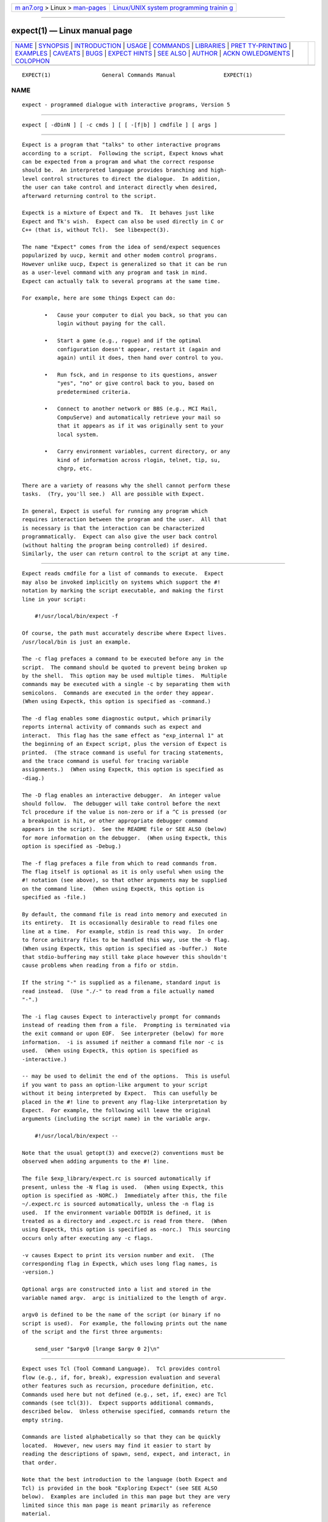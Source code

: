 .. container:: page-top

.. container:: nav-bar

   +----------------------------------+----------------------------------+
   | `m                               | `Linux/UNIX system programming   |
   | an7.org <../../../index.html>`__ | trainin                          |
   | > Linux >                        | g <http://man7.org/training/>`__ |
   | `man-pages <../index.html>`__    |                                  |
   +----------------------------------+----------------------------------+

--------------

expect(1) — Linux manual page
=============================

+-----------------------------------+-----------------------------------+
| `NAME <#NAME>`__ \|               |                                   |
| `SYNOPSIS <#SYNOPSIS>`__ \|       |                                   |
| `INTRODUCTION <#INTRODUCTION>`__  |                                   |
| \| `USAGE <#USAGE>`__ \|          |                                   |
| `COMMANDS <#COMMANDS>`__ \|       |                                   |
| `LIBRARIES <#LIBRARIES>`__ \|     |                                   |
| `PRET                             |                                   |
| TY-PRINTING <#PRETTY-PRINTING>`__ |                                   |
| \| `EXAMPLES <#EXAMPLES>`__ \|    |                                   |
| `CAVEATS <#CAVEATS>`__ \|         |                                   |
| `BUGS <#BUGS>`__ \|               |                                   |
| `EXPECT HINTS <#EXPECT_HINTS>`__  |                                   |
| \| `SEE ALSO <#SEE_ALSO>`__ \|    |                                   |
| `AUTHOR <#AUTHOR>`__ \|           |                                   |
| `ACKN                             |                                   |
| OWLEDGMENTS <#ACKNOWLEDGMENTS>`__ |                                   |
| \| `COLOPHON <#COLOPHON>`__       |                                   |
+-----------------------------------+-----------------------------------+
| .. container:: man-search-box     |                                   |
+-----------------------------------+-----------------------------------+

::

   EXPECT(1)                General Commands Manual               EXPECT(1)

NAME
-------------------------------------------------

::

          expect - programmed dialogue with interactive programs, Version 5


---------------------------------------------------------

::

          expect [ -dDinN ] [ -c cmds ] [ [ -[f|b] ] cmdfile ] [ args ]


-----------------------------------------------------------------

::

          Expect is a program that "talks" to other interactive programs
          according to a script.  Following the script, Expect knows what
          can be expected from a program and what the correct response
          should be.  An interpreted language provides branching and high-
          level control structures to direct the dialogue.  In addition,
          the user can take control and interact directly when desired,
          afterward returning control to the script.

          Expectk is a mixture of Expect and Tk.  It behaves just like
          Expect and Tk's wish.  Expect can also be used directly in C or
          C++ (that is, without Tcl).  See libexpect(3).

          The name "Expect" comes from the idea of send/expect sequences
          popularized by uucp, kermit and other modem control programs.
          However unlike uucp, Expect is generalized so that it can be run
          as a user-level command with any program and task in mind.
          Expect can actually talk to several programs at the same time.

          For example, here are some things Expect can do:

                 •   Cause your computer to dial you back, so that you can
                     login without paying for the call.

                 •   Start a game (e.g., rogue) and if the optimal
                     configuration doesn't appear, restart it (again and
                     again) until it does, then hand over control to you.

                 •   Run fsck, and in response to its questions, answer
                     "yes", "no" or give control back to you, based on
                     predetermined criteria.

                 •   Connect to another network or BBS (e.g., MCI Mail,
                     CompuServe) and automatically retrieve your mail so
                     that it appears as if it was originally sent to your
                     local system.

                 •   Carry environment variables, current directory, or any
                     kind of information across rlogin, telnet, tip, su,
                     chgrp, etc.

          There are a variety of reasons why the shell cannot perform these
          tasks.  (Try, you'll see.)  All are possible with Expect.

          In general, Expect is useful for running any program which
          requires interaction between the program and the user.  All that
          is necessary is that the interaction can be characterized
          programmatically.  Expect can also give the user back control
          (without halting the program being controlled) if desired.
          Similarly, the user can return control to the script at any time.


---------------------------------------------------

::

          Expect reads cmdfile for a list of commands to execute.  Expect
          may also be invoked implicitly on systems which support the #!
          notation by marking the script executable, and making the first
          line in your script:

              #!/usr/local/bin/expect -f

          Of course, the path must accurately describe where Expect lives.
          /usr/local/bin is just an example.

          The -c flag prefaces a command to be executed before any in the
          script.  The command should be quoted to prevent being broken up
          by the shell.  This option may be used multiple times.  Multiple
          commands may be executed with a single -c by separating them with
          semicolons.  Commands are executed in the order they appear.
          (When using Expectk, this option is specified as -command.)

          The -d flag enables some diagnostic output, which primarily
          reports internal activity of commands such as expect and
          interact.  This flag has the same effect as "exp_internal 1" at
          the beginning of an Expect script, plus the version of Expect is
          printed.  (The strace command is useful for tracing statements,
          and the trace command is useful for tracing variable
          assignments.)  (When using Expectk, this option is specified as
          -diag.)

          The -D flag enables an interactive debugger.  An integer value
          should follow.  The debugger will take control before the next
          Tcl procedure if the value is non-zero or if a ^C is pressed (or
          a breakpoint is hit, or other appropriate debugger command
          appears in the script).  See the README file or SEE ALSO (below)
          for more information on the debugger.  (When using Expectk, this
          option is specified as -Debug.)

          The -f flag prefaces a file from which to read commands from.
          The flag itself is optional as it is only useful when using the
          #! notation (see above), so that other arguments may be supplied
          on the command line.  (When using Expectk, this option is
          specified as -file.)

          By default, the command file is read into memory and executed in
          its entirety.  It is occasionally desirable to read files one
          line at a time.  For example, stdin is read this way.  In order
          to force arbitrary files to be handled this way, use the -b flag.
          (When using Expectk, this option is specified as -buffer.)  Note
          that stdio-buffering may still take place however this shouldn't
          cause problems when reading from a fifo or stdin.

          If the string "-" is supplied as a filename, standard input is
          read instead.  (Use "./-" to read from a file actually named
          "-".)

          The -i flag causes Expect to interactively prompt for commands
          instead of reading them from a file.  Prompting is terminated via
          the exit command or upon EOF.  See interpreter (below) for more
          information.  -i is assumed if neither a command file nor -c is
          used.  (When using Expectk, this option is specified as
          -interactive.)

          -- may be used to delimit the end of the options.  This is useful
          if you want to pass an option-like argument to your script
          without it being interpreted by Expect.  This can usefully be
          placed in the #! line to prevent any flag-like interpretation by
          Expect.  For example, the following will leave the original
          arguments (including the script name) in the variable argv.

              #!/usr/local/bin/expect --

          Note that the usual getopt(3) and execve(2) conventions must be
          observed when adding arguments to the #! line.

          The file $exp_library/expect.rc is sourced automatically if
          present, unless the -N flag is used.  (When using Expectk, this
          option is specified as -NORC.)  Immediately after this, the file
          ~/.expect.rc is sourced automatically, unless the -n flag is
          used.  If the environment variable DOTDIR is defined, it is
          treated as a directory and .expect.rc is read from there.  (When
          using Expectk, this option is specified as -norc.)  This sourcing
          occurs only after executing any -c flags.

          -v causes Expect to print its version number and exit.  (The
          corresponding flag in Expectk, which uses long flag names, is
          -version.)

          Optional args are constructed into a list and stored in the
          variable named argv.  argc is initialized to the length of argv.

          argv0 is defined to be the name of the script (or binary if no
          script is used).  For example, the following prints out the name
          of the script and the first three arguments:

              send_user "$argv0 [lrange $argv 0 2]\n"


---------------------------------------------------------

::

          Expect uses Tcl (Tool Command Language).  Tcl provides control
          flow (e.g., if, for, break), expression evaluation and several
          other features such as recursion, procedure definition, etc.
          Commands used here but not defined (e.g., set, if, exec) are Tcl
          commands (see tcl(3)).  Expect supports additional commands,
          described below.  Unless otherwise specified, commands return the
          empty string.

          Commands are listed alphabetically so that they can be quickly
          located.  However, new users may find it easier to start by
          reading the descriptions of spawn, send, expect, and interact, in
          that order.

          Note that the best introduction to the language (both Expect and
          Tcl) is provided in the book "Exploring Expect" (see SEE ALSO
          below).  Examples are included in this man page but they are very
          limited since this man page is meant primarily as reference
          material.

          Note that in the text of this man page, "Expect" with an
          uppercase "E" refers to the Expect program while "expect" with a
          lower-case "e" refers to the expect command within the Expect
          program.)

          close [-slave] [-onexec 0|1] [-i spawn_id]
                closes the connection to the current process.  Most
                interactive programs will detect EOF on their stdin and
                exit; thus close usually suffices to kill the process as
                well.  The -i flag declares the process to close
                corresponding to the named spawn_id.

                Both expect and interact will detect when the current
                process exits and implicitly do a close.  But if you kill
                the process by, say, "exec kill $pid", you will need to
                explicitly call close.

                The -onexec flag determines whether the spawn id will be
                closed in any new spawned processes or if the process is
                overlayed.  To leave a spawn id open, use the value 0.  A
                non-zero integer value will force the spawn closed (the
                default) in any new processes.

                The -slave flag closes the slave associated with the spawn
                id.  (See "spawn -pty".)  When the connection is closed,
                the slave is automatically closed as well if still open.

                No matter whether the connection is closed implicitly or
                explicitly, you should call wait to clear up the
                corresponding kernel process slot.  close does not call
                wait since there is no guarantee that closing a process
                connection will cause it to exit.  See wait below for more
                info.

          debug [[-now] 0|1]
                controls a Tcl debugger allowing you to step through
                statements, set breakpoints, etc.

                With no arguments, a 1 is returned if the debugger is not
                running, otherwise a 0 is returned.

                With a 1 argument, the debugger is started.  With a 0
                argument, the debugger is stopped.  If a 1 argument is
                preceded by the -now flag, the debugger is started
                immediately (i.e., in the middle of the debug command
                itself).  Otherwise, the debugger is started with the next
                Tcl statement.

                The debug command does not change any traps.  Compare this
                to starting Expect with the -D flag (see above).

                See the README file or SEE ALSO (below) for more
                information on the debugger.

          disconnect
                disconnects a forked process from the terminal.  It
                continues running in the background.  The process is given
                its own process group (if possible).  Standard I/O is
                redirected to /dev/null.

                The following fragment uses disconnect to continue running
                the script in the background.

                    if {[fork]!=0} exit
                    disconnect
                    . . .

                The following script reads a password, and then runs a
                program every hour that demands a password each time it is
                run.  The script supplies the password so that you only
                have to type it once.  (See the stty command which
                demonstrates how to turn off password echoing.)

                    send_user "password?\ "
                    expect_user -re "(.*)\n"
                    for {} 1 {} {
                        if {[fork]!=0} {sleep 3600;continue}
                        disconnect
                        spawn priv_prog
                        expect Password:
                        send "$expect_out(1,string)\r"
                        . . .
                        exit
                    }

                An advantage to using disconnect over the shell
                asynchronous process feature (&) is that Expect can save
                the terminal parameters prior to disconnection, and then
                later apply them to new ptys.  With &, Expect does not have
                a chance to read the terminal's parameters since the
                terminal is already disconnected by the time Expect
                receives control.

          exit [-opts] [status]
                causes Expect to exit or otherwise prepare to do so.

                The -onexit flag causes the next argument to be used as an
                exit handler.  Without an argument, the current exit
                handler is returned.

                The -noexit flag causes Expect to prepare to exit but stop
                short of actually returning control to the operating
                system.  The user-defined exit handler is run as well as
                Expect's own internal handlers.  No further Expect commands
                should be executed.  This is useful if you are running
                Expect with other Tcl extensions.  The current interpreter
                (and main window if in the Tk environment) remain so that
                other Tcl extensions can clean up.  If Expect's exit is
                called again (however this might occur), the handlers are
                not rerun.

                Upon exiting, all connections to spawned processes are
                closed.  Closure will be detected as an EOF by spawned
                processes.  exit takes no other actions beyond what the
                normal _exit(2) procedure does.  Thus, spawned processes
                that do not check for EOF may continue to run.  (A variety
                of conditions are important to determining, for example,
                what signals a spawned process will be sent, but these are
                system-dependent, typically documented under exit(3).)
                Spawned processes that continue to run will be inherited by
                init.

                status (or 0 if not specified) is returned as the exit
                status of Expect.  exit is implicitly executed if the end
                of the script is reached.

          exp_continue [-continue_timer]
                The command exp_continue allows expect itself to continue
                executing rather than returning as it normally would. By
                default exp_continue resets the timeout timer. The
                -continue_timer flag prevents timer from being restarted.
                (See expect for more information.)

          exp_internal [-f file] value
                causes further commands to send diagnostic information
                internal to Expect to stderr if value is non-zero.  This
                output is disabled if value is 0.  The diagnostic
                information includes every character received, and every
                attempt made to match the current output against the
                patterns.

                If the optional file is supplied, all normal and debugging
                output is written to that file (regardless of the value of
                value).  Any previous diagnostic output file is closed.

                The -info flag causes exp_internal to return a description
                of the most recent non-info arguments given.

          exp_open [args] [-i spawn_id]
                returns a Tcl file identifier that corresponds to the
                original spawn id.  The file identifier can then be used as
                if it were opened by Tcl's open command.  (The spawn id
                should no longer be used.  A wait should not be executed.

                The -leaveopen flag leaves the spawn id open for access
                through Expect commands.  A wait must be executed on the
                spawn id.

          exp_pid [-i spawn_id]
                returns the process id corresponding to the currently
                spawned process.  If the -i flag is used, the pid returned
                corresponds to that of the given spawn id.

          exp_send
                is an alias for send.

          exp_send_error
                is an alias for send_error.

          exp_send_log
                is an alias for send_log.

          exp_send_tty
                is an alias for send_tty.

          exp_send_user
                is an alias for send_user.

          exp_version [[-exit] version]
                is useful for assuring that the script is compatible with
                the current version of Expect.

                With no arguments, the current version of Expect is
                returned.  This version may then be encoded in your script.
                If you actually know that you are not using features of
                recent versions, you can specify an earlier version.

                Versions consist of three numbers separated by dots.  First
                is the major number.  Scripts written for versions of
                Expect with a different major number will almost certainly
                not work.  exp_version returns an error if the major
                numbers do not match.

                Second is the minor number.  Scripts written for a version
                with a greater minor number than the current version may
                depend upon some new feature and might not run.
                exp_version returns an error if the major numbers match,
                but the script minor number is greater than that of the
                running Expect.

                Third is a number that plays no part in the version
                comparison.  However, it is incremented when the Expect
                software distribution is changed in any way, such as by
                additional documentation or optimization.  It is reset to 0
                upon each new minor version.

                With the -exit flag, Expect prints an error and exits if
                the version is out of date.

          expect [[-opts] pat1 body1] ... [-opts] patn [bodyn]
                waits until one of the patterns matches the output of a
                spawned process, a specified time period has passed, or an
                end-of-file is seen.  If the final body is empty, it may be
                omitted.

                Patterns from the most recent expect_before command are
                implicitly used before any other patterns.  Patterns from
                the most recent expect_after command are implicitly used
                after any other patterns.

                If the arguments to the entire expect statement require
                more than one line, all the arguments may be "braced" into
                one so as to avoid terminating each line with a backslash.
                In this one case, the usual Tcl substitutions will occur
                despite the braces.

                If a pattern is the keyword eof, the corresponding body is
                executed upon end-of-file.  If a pattern is the keyword
                timeout, the corresponding body is executed upon timeout.
                If no timeout keyword is used, an implicit null action is
                executed upon timeout.  The default timeout period is 10
                seconds but may be set, for example to 30, by the command
                "set timeout 30".  An infinite timeout may be designated by
                the value -1.  If a pattern is the keyword default, the
                corresponding body is executed upon either timeout or end-
                of-file.

                If a pattern matches, then the corresponding body is
                executed.  expect returns the result of the body (or the
                empty string if no pattern matched).  In the event that
                multiple patterns match, the one appearing first is used to
                select a body.

                Each time new output arrives, it is compared to each
                pattern in the order they are listed.  Thus, you may test
                for absence of a match by making the last pattern something
                guaranteed to appear, such as a prompt.  In situations
                where there is no prompt, you must use timeout (just like
                you would if you were interacting manually).

                Patterns are specified in three ways.  By default, patterns
                are specified as with Tcl's string match command.  (Such
                patterns are also similar to C-shell regular expressions
                usually referred to as "glob" patterns).  The -gl flag may
                may be used to protect patterns that might otherwise match
                expect flags from doing so.  Any pattern beginning with a
                "-" should be protected this way.  (All strings starting
                with "-" are reserved for future options.)

                For example, the following fragment looks for a successful
                login.  (Note that abort is presumed to be a procedure
                defined elsewhere in the script.)

                    expect {
                        busy               {puts busy\n ; exp_continue}
                        failed             abort
                        "invalid password" abort
                        timeout            abort
                        connected
                    }

                Quotes are necessary on the fourth pattern since it
                contains a space, which would otherwise separate the
                pattern from the action.  Patterns with the same action
                (such as the 3rd and 4th) require listing the actions
                again.  This can be avoid by using regexp-style patterns
                (see below).  More information on forming glob-style
                patterns can be found in the Tcl manual.

                Regexp-style patterns follow the syntax defined by Tcl's
                regexp (short for "regular expression") command.  regexp
                patterns are introduced with the flag -re.  The previous
                example can be rewritten using a regexp as:

                    expect {
                        busy       {puts busy\n ; exp_continue}
                        -re "failed|invalid password" abort
                        timeout    abort
                        connected
                    }

                Both types of patterns are "unanchored".  This means that
                patterns do not have to match the entire string, but can
                begin and end the match anywhere in the string (as long as
                everything else matches).  Use ^ to match the beginning of
                a string, and $ to match the end.  Note that if you do not
                wait for the end of a string, your responses can easily end
                up in the middle of the string as they are echoed from the
                spawned process.  While still producing correct results,
                the output can look unnatural.  Thus, use of $ is
                encouraged if you can exactly describe the characters at
                the end of a string.

                Note that in many editors, the ^ and $ match the beginning
                and end of lines respectively. However, because expect is
                not line oriented, these characters match the beginning and
                end of the data (as opposed to lines) currently in the
                expect matching buffer.  (Also, see the note below on
                "system indigestion.")

                The -ex flag causes the pattern to be matched as an "exact"
                string.  No interpretation of *, ^, etc is made (although
                the usual Tcl conventions must still be observed).  Exact
                patterns are always unanchored.

                The -nocase flag causes uppercase characters of the output
                to compare as if they were lowercase characters.  The
                pattern is not affected.

                While reading output, more than 2000 bytes can force
                earlier bytes to be "forgotten".  This may be changed with
                the function match_max.  (Note that excessively large
                values can slow down the pattern matcher.)  If patlist is
                full_buffer, the corresponding body is executed if
                match_max bytes have been received and no other patterns
                have matched.  Whether or not the full_buffer keyword is
                used, the forgotten characters are written to
                expect_out(buffer).

                If patlist is the keyword null, and nulls are allowed (via
                the remove_nulls command), the corresponding body is
                executed if a single ASCII 0 is matched.  It is not
                possible to match 0 bytes via glob or regexp patterns.

                Upon matching a pattern (or eof or full_buffer), any
                matching and previously unmatched output is saved in the
                variable expect_out(buffer).  Up to 9 regexp substring
                matches are saved in the variables expect_out(1,string)
                through expect_out(9,string).  If the -indices flag is used
                before a pattern, the starting and ending indices (in a
                form suitable for lrange) of the 10 strings are stored in
                the variables expect_out(X,start) and expect_out(X,end)
                where X is a digit, corresponds to the substring position
                in the buffer.  0 refers to strings which matched the
                entire pattern and is generated for glob patterns as well
                as regexp patterns.  For example, if a process has produced
                output of "abcdefgh\n", the result of:

                    expect "cd"

                is as if the following statements had executed:

                    set expect_out(0,string) cd
                    set expect_out(buffer) abcd

                and "efgh\n" is left in the output buffer.  If a process
                produced the output "abbbcabkkkka\n", the result of:

                    expect -indices -re "b(b*).*(k+)"

                is as if the following statements had executed:

                    set expect_out(0,start) 1
                    set expect_out(0,end) 10
                    set expect_out(0,string) bbbcabkkkk
                    set expect_out(1,start) 2
                    set expect_out(1,end) 3
                    set expect_out(1,string) bb
                    set expect_out(2,start) 10
                    set expect_out(2,end) 10
                    set expect_out(2,string) k
                    set expect_out(buffer) abbbcabkkkk

                and "a\n" is left in the output buffer.  The pattern "*"
                (and -re ".*") will flush the output buffer without reading
                any more output from the process.

                Normally, the matched output is discarded from Expect's
                internal buffers.  This may be prevented by prefixing a
                pattern with the -notransfer flag.  This flag is especially
                useful in experimenting (and can be abbreviated to "-not"
                for convenience while experimenting).

                The spawn id associated with the matching output (or eof or
                full_buffer) is stored in expect_out(spawn_id).

                The -timeout flag causes the current expect command to use
                the following value as a timeout instead of using the value
                of the timeout variable.

                By default, patterns are matched against output from the
                current process, however the -i flag declares the output
                from the named spawn_id list be matched against any
                following patterns (up to the next -i).  The spawn_id list
                should either be a whitespace separated list of spawn_ids
                or a variable referring to such a list of spawn_ids.

                For example, the following example waits for "connected"
                from the current process, or "busy", "failed" or "invalid
                password" from the spawn_id named by $proc2.

                    expect {
                        -i $proc2 busy {puts busy\n ; exp_continue}
                        -re "failed|invalid password" abort
                        timeout abort
                        connected
                    }

                The value of the global variable any_spawn_id may be used
                to match patterns to any spawn_ids that are named with all
                other -i flags in the current expect command.  The spawn_id
                from a -i flag with no associated pattern (i.e., followed
                immediately by another -i) is made available to any other
                patterns in the same expect command associated with
                any_spawn_id.

                The -i flag may also name a global variable in which case
                the variable is read for a list of spawn ids.  The variable
                is reread whenever it changes.  This provides a way of
                changing the I/O source while the command is in execution.
                Spawn ids provided this way are called "indirect" spawn
                ids.

                Actions such as break and continue cause control structures
                (i.e., for, proc) to behave in the usual way.  The command
                exp_continue allows expect itself to continue executing
                rather than returning as it normally would.

                This is useful for avoiding explicit loops or repeated
                expect statements.  The following example is part of a
                fragment to automate rlogin.  The exp_continue avoids
                having to write a second expect statement (to look for the
                prompt again) if the rlogin prompts for a password.

                    expect {
                        Password: {
                            stty -echo
                            send_user "password (for $user) on $host: "
                            expect_user -re "(.*)\n"
                            send_user "\n"
                            send "$expect_out(1,string)\r"
                            stty echo
                            exp_continue
                        } incorrect {
                            send_user "invalid password or account\n"
                            exit
                        } timeout {
                            send_user "connection to $host timed out\n"
                            exit
                        } eof {
                            send_user \
                                "connection to host failed: $expect_out(buffer)"
                            exit
                        } -re $prompt
                    }

                For example, the following fragment might help a user guide
                an interaction that is already totally automated.  In this
                case, the terminal is put into raw mode.  If the user
                presses "+", a variable is incremented.  If "p" is pressed,
                several returns are sent to the process, perhaps to poke it
                in some way, and "i" lets the user interact with the
                process, effectively stealing away control from the script.
                In each case, the exp_continue allows the current expect to
                continue pattern matching after executing the current
                action.

                    stty raw -echo
                    expect_after {
                        -i $user_spawn_id
                        "p" {send "\r\r\r"; exp_continue}
                        "+" {incr foo; exp_continue}
                        "i" {interact; exp_continue}
                        "quit" exit
                    }

                By default, exp_continue resets the timeout timer.  The
                timer is not restarted, if exp_continue is called with the
                -continue_timer flag.

          expect_after [expect_args]
                works identically to the expect_before except that if
                patterns from both expect and expect_after can match, the
                expect pattern is used.  See the expect_before command for
                more information.

          expect_background [expect_args]
                takes the same arguments as expect, however it returns
                immediately.  Patterns are tested whenever new input
                arrives.  The pattern timeout and default are meaningless
                to expect_background and are silently discarded.
                Otherwise, the expect_background command uses expect_before
                and expect_after patterns just like expect does.

                When expect_background actions are being evaluated,
                background processing for the same spawn id is blocked.
                Background processing is unblocked when the action
                completes.  While background processing is blocked, it is
                possible to do a (foreground) expect on the same spawn id.

                It is not possible to execute an expect while an
                expect_background is unblocked.  expect_background for a
                particular spawn id is deleted by declaring a new
                expect_background with the same spawn id.  Declaring
                expect_background with no pattern removes the given spawn
                id from the ability to match patterns in the background.

          expect_before [expect_args]
                takes the same arguments as expect, however it returns
                immediately.  Pattern-action pairs from the most recent
                expect_before with the same spawn id are implicitly added
                to any following expect commands.  If a pattern matches, it
                is treated as if it had been specified in the expect
                command itself, and the associated body is executed in the
                context of the expect command.  If patterns from both
                expect_before and expect can match, the expect_before
                pattern is used.

                If no pattern is specified, the spawn id is not checked for
                any patterns.

                Unless overridden by a -i flag, expect_before patterns
                match against the spawn id defined at the time that the
                expect_before command was executed (not when its pattern is
                matched).

                The -info flag causes expect_before to return the current
                specifications of what patterns it will match.  By default,
                it reports on the current spawn id.  An optional spawn id
                specification may be given for information on that spawn
                id.  For example

                    expect_before -info -i $proc

                At most one spawn id specification may be given.  The flag
                -indirect suppresses direct spawn ids that come only from
                indirect specifications.

                Instead of a spawn id specification, the flag "-all" will
                cause "-info" to report on all spawn ids.

                The output of the -info flag can be reused as the argument
                to expect_before.

          expect_tty [expect_args]
                is like expect but it reads characters from /dev/tty (i.e.
                keystrokes from the user).  By default, reading is
                performed in cooked mode.  Thus, lines must end with a
                return in order for expect to see them.  This may be
                changed via stty (see the stty command below).

          expect_user [expect_args]
                is like expect but it reads characters from stdin (i.e.
                keystrokes from the user).  By default, reading is
                performed in cooked mode.  Thus, lines must end with a
                return in order for expect to see them.  This may be
                changed via stty (see the stty command below).

          fork  creates a new process.  The new process is an exact copy of
                the current Expect process.  On success, fork returns 0 to
                the new (child) process and returns the process ID of the
                child process to the parent process.  On failure
                (invariably due to lack of resources, e.g., swap space,
                memory), fork returns -1 to the parent process, and no
                child process is created.

                Forked processes exit via the exit command, just like the
                original process.  Forked processes are allowed to write to
                the log files.  If you do not disable debugging or logging
                in most of the processes, the result can be confusing.

                Some pty implementations may be confused by multiple
                readers and writers, even momentarily.  Thus, it is safest
                to fork before spawning processes.

          interact [string1 body1] ... [stringn [bodyn]]
                gives control of the current process to the user, so that
                keystrokes are sent to the current process, and the stdout
                and stderr of the current process are returned.

                String-body pairs may be specified as arguments, in which
                case the body is executed when the corresponding string is
                entered.  (By default, the string is not sent to the
                current process.)   The interpreter command is assumed, if
                the final body is missing.

                If the arguments to the entire interact statement require
                more than one line, all the arguments may be "braced" into
                one so as to avoid terminating each line with a backslash.
                In this one case, the usual Tcl substitutions will occur
                despite the braces.

                For example, the following command runs interact with the
                following string-body pairs defined:  When ^Z is pressed,
                Expect is suspended.  (The -reset flag restores the
                terminal modes.)  When ^A is pressed, the user sees "you
                typed a control-A" and the process is sent a ^A.  When $ is
                pressed, the user sees the date.  When ^C is pressed,
                Expect exits.  If "foo" is entered, the user sees "bar".
                When ~~ is pressed, the Expect interpreter runs
                interactively.

                    set CTRLZ \032
                    interact {
                        -reset $CTRLZ {exec kill -STOP [pid]}
                        \001   {send_user "you typed a control-A\n";
                                send "\001"
                               }
                        $      {send_user "The date is [clock format [clock seconds]]."}
                        \003   exit
                        foo    {send_user "bar"}
                        ~~
                    }

                In string-body pairs, strings are matched in the order they
                are listed as arguments.  Strings that partially match are
                not sent to the current process in anticipation of the
                remainder coming.  If characters are then entered such that
                there can no longer possibly be a match, only the part of
                the string will be sent to the process that cannot possibly
                begin another match.  Thus, strings that are substrings of
                partial matches can match later, if the original strings
                that was attempting to be match ultimately fails.

                By default, string matching is exact with no wild cards.
                (In contrast, the expect command uses glob-style patterns
                by default.)  The -ex flag may be used to protect patterns
                that might otherwise match interact flags from doing so.
                Any pattern beginning with a "-" should be protected this
                way.    (All strings starting with "-" are reserved for
                future options.)

                The -re flag forces the string to be interpreted as a
                regexp-style pattern.  In this case, matching substrings
                are stored in the variable interact_out similarly to the
                way expect stores its output in the variable expect_out.
                The -indices flag is similarly supported.

                The pattern eof introduces an action that is executed upon
                end-of-file.  A separate eof pattern may also follow the
                -output flag in which case it is matched if an eof is
                detected while writing output.  The default eof action is
                "return", so that interact simply returns upon any EOF.

                The pattern timeout introduces a timeout (in seconds) and
                action that is executed after no characters have been read
                for a given time.  The timeout pattern applies to the most
                recently specified process.  There is no default timeout.
                The special variable "timeout" (used by the expect command)
                has no affect on this timeout.

                For example, the following statement could be used to
                autologout users who have not typed anything for an hour
                but who still get frequent system messages:

                    interact -input $user_spawn_id timeout 3600 return -output \
                        $spawn_id

                If the pattern is the keyword null, and nulls are allowed
                (via the remove_nulls command), the corresponding body is
                executed if a single ASCII 0 is matched.  It is not
                possible to match 0 bytes via glob or regexp patterns.

                Prefacing a pattern with the flag -iwrite causes the
                variable interact_out(spawn_id) to be set to the spawn_id
                which matched the pattern (or eof).

                Actions such as break and continue cause control structures
                (i.e., for, proc) to behave in the usual way.  However
                return causes interact to return to its caller, while
                inter_return causes interact to cause a return in its
                caller.  For example, if "proc foo" called interact which
                then executed the action inter_return, proc foo would
                return.  (This means that if interact calls interpreter
                interactively typing return will cause the interact to
                continue, while inter_return will cause the interact to
                return to its caller.)

                During interact, raw mode is used so that all characters
                may be passed to the current process.  If the current
                process does not catch job control signals, it will stop if
                sent a stop signal (by default ^Z).  To restart it, send a
                continue signal (such as by "kill -CONT <pid>").  If you
                really want to send a SIGSTOP to such a process (by ^Z),
                consider spawning csh first and then running your program.
                On the other hand, if you want to send a SIGSTOP to Expect
                itself, first call interpreter (perhaps by using an escape
                character), and then press ^Z.

                String-body pairs can be used as a shorthand for avoiding
                having to enter the interpreter and execute commands
                interactively.  The previous terminal mode is used while
                the body of a string-body pair is being executed.

                For speed, actions execute in raw mode by default.  The
                -reset flag resets the terminal to the mode it had before
                interact was executed (invariably, cooked mode).  Note that
                characters entered when the mode is being switched may be
                lost (an unfortunate feature of the terminal driver on some
                systems).  The only reason to use -reset is if your action
                depends on running in cooked mode.

                The -echo flag sends characters that match the following
                pattern back to the process that generated them as each
                character is read.  This may be useful when the user needs
                to see feedback from partially typed patterns.

                If a pattern is being echoed but eventually fails to match,
                the characters are sent to the spawned process.  If the
                spawned process then echoes them, the user will see the
                characters twice.  -echo is probably only appropriate in
                situations where the user is unlikely to not complete the
                pattern.  For example, the following excerpt is from rftp,
                the recursive-ftp script, where the user is prompted to
                enter ~g, ~p, or ~l, to get, put, or list the current
                directory recursively.  These are so far away from the
                normal ftp commands, that the user is unlikely to type ~
                followed by anything else, except mistakenly, in which
                case, they'll probably just ignore the result anyway.

                    interact {
                        -echo ~g {getcurdirectory 1}
                        -echo ~l {getcurdirectory 0}
                        -echo ~p {putcurdirectory}
                    }

                The -nobuffer flag sends characters that match the
                following pattern on to the output process as characters
                are read.

                This is useful when you wish to let a program echo back the
                pattern.  For example, the following might be used to
                monitor where a person is dialing (a Hayes-style modem).
                Each time "atd" is seen the script logs the rest of the
                line.

                    proc lognumber {} {
                        interact -nobuffer -re "(.*)\r" return
                        puts $log "[clock format [clock seconds]]: dialed $interact_out(1,string)"
                    }

                    interact -nobuffer "atd" lognumber

                During interact, previous use of log_user is ignored.  In
                particular, interact will force its output to be logged
                (sent to the standard output) since it is presumed the user
                doesn't wish to interact blindly.

                The -o flag causes any following key-body pairs to be
                applied to the output of the current process.  This can be
                useful, for example, when dealing with hosts that send
                unwanted characters during a telnet session.

                By default, interact expects the user to be writing stdin
                and reading stdout of the Expect process itself.  The -u
                flag (for "user") makes interact look for the user as the
                process named by its argument (which must be a spawned id).

                This allows two unrelated processes to be joined together
                without using an explicit loop.  To aid in debugging,
                Expect diagnostics always go to stderr (or stdout for
                certain logging and debugging information).  For the same
                reason, the interpreter command will read interactively
                from stdin.

                For example, the following fragment creates a login
                process.  Then it dials the user (not shown), and finally
                connects the two together.  Of course, any process may be
                substituted for login.  A shell, for example, would allow
                the user to work without supplying an account and password.

                    spawn login
                    set login $spawn_id
                    spawn tip modem
                    # dial back out to user
                    # connect user to login
                    interact -u $login

                To send output to multiple processes, list each spawn id
                list prefaced by a -output flag.  Input for a group of
                output spawn ids may be determined by a spawn id list
                prefaced by a -input flag.  (Both -input and -output may
                take lists in the same form as the -i flag in the expect
                command, except that any_spawn_id is not meaningful in
                interact.)  All following flags and strings (or patterns)
                apply to this input until another -input flag appears.  If
                no -input appears, -output implies "-input $user_spawn_id
                -output".  (Similarly, with patterns that do not have
                -input.)  If one -input is specified, it overrides
                $user_spawn_id.  If a second -input is specified, it
                overrides $spawn_id.  Additional -input flags may be
                specified.

                The two implied input processes default to having their
                outputs specified as $spawn_id and $user_spawn_id (in
                reverse).  If a -input flag appears with no -output flag,
                characters from that process are discarded.

                The -i flag introduces a replacement for the current
                spawn_id when no other -input or -output flags are used.  A
                -i flag implies a -o flag.

                It is possible to change the processes that are being
                interacted with by using indirect spawn ids.  (Indirect
                spawn ids are described in the section on the expect
                command.)  Indirect spawn ids may be specified with the -i,
                -u, -input, or -output flags.

          interpreter  [args]
                causes the user to be interactively prompted for Expect and
                Tcl commands.  The result of each command is printed.

                Actions such as break and continue cause control structures
                (i.e., for, proc) to behave in the usual way.  However
                return causes interpreter to return to its caller, while
                inter_return causes interpreter to cause a return in its
                caller.  For example, if "proc foo" called interpreter
                which then executed the action inter_return, proc foo would
                return.  Any other command causes interpreter to continue
                prompting for new commands.

                By default, the prompt contains two integers.  The first
                integer describes the depth of the evaluation stack (i.e.,
                how many times Tcl_Eval has been called).  The second
                integer is the Tcl history identifier.  The prompt can be
                set by defining a procedure called "prompt1" whose return
                value becomes the next prompt.  If a statement has open
                quotes, parens, braces, or brackets, a secondary prompt (by
                default "+> ") is issued upon newline.  The secondary
                prompt may be set by defining a procedure called "prompt2".

                During interpreter, cooked mode is used, even if the its
                caller was using raw mode.

                If stdin is closed, interpreter will return unless the -eof
                flag is used, in which case the subsequent argument is
                invoked.

          log_file [args] [[-a] file]
                If a filename is provided, log_file will record a
                transcript of the session (beginning at that point) in the
                file.  log_file will stop recording if no argument is
                given.  Any previous log file is closed.

                Instead of a filename, a Tcl file identifier may be
                provided by using the -open or -leaveopen flags.  This is
                similar to the spawn command.  (See spawn for more info.)

                The -a flag forces output to be logged that was suppressed
                by the log_user command.

                By default, the log_file command appends to old files
                rather than truncating them, for the convenience of being
                able to turn logging off and on multiple times in one
                session.  To truncate files, use the -noappend flag.

                The -info flag causes log_file to return a description of
                the most recent non-info arguments given.

          log_user -info|0|1
                By default, the send/expect dialogue is logged to stdout
                (and a logfile if open).  The logging to stdout is disabled
                by the command "log_user 0" and reenabled by "log_user 1".
                Logging to the logfile is unchanged.

                The -info flag causes log_user to return a description of
                the most recent non-info arguments given.

          match_max [-d] [-i spawn_id] [size]
                defines the size of the buffer (in bytes) used internally
                by expect.  With no size argument, the current size is
                returned.

                With the -d flag, the default size is set.  (The initial
                default is 2000.)  With the -i flag, the size is set for
                the named spawn id, otherwise it is set for the current
                process.

          overlay [-# spawn_id] [-# spawn_id] [...] program [args]
                executes program args in place of the current Expect
                program, which terminates.  A bare hyphen argument forces a
                hyphen in front of the command name as if it was a login
                shell.  All spawn_ids are closed except for those named as
                arguments.  These are mapped onto the named file
                identifiers.

                Spawn_ids are mapped to file identifiers for the new
                program to inherit.  For example, the following line runs
                chess and allows it to be controlled by the current process
                - say, a chess master.

                    overlay -0 $spawn_id -1 $spawn_id -2 $spawn_id chess

                This is more efficient than "interact -u", however, it
                sacrifices the ability to do programmed interaction since
                the Expect process is no longer in control.

                Note that no controlling terminal is provided.  Thus, if
                you disconnect or remap standard input, programs that do
                job control (shells, login, etc) will not function
                properly.

          parity [-d] [-i spawn_id] [value]
                defines whether parity should be retained or stripped from
                the output of spawned processes.  If value is zero, parity
                is stripped, otherwise it is not stripped.  With no value
                argument, the current value is returned.

                With the -d flag, the default parity value is set.  (The
                initial default is 1, i.e., parity is not stripped.)  With
                the -i flag, the parity value is set for the named spawn
                id, otherwise it is set for the current process.

          remove_nulls [-d] [-i spawn_id] [value]
                defines whether nulls are retained or removed from the
                output of spawned processes before pattern matching or
                storing in the variable expect_out or interact_out.  If
                value is 1, nulls are removed.  If value is 0, nulls are
                not removed.  With no value argument, the current value is
                returned.

                With the -d flag, the default value is set.  (The initial
                default is 1, i.e., nulls are removed.)  With the -i flag,
                the value is set for the named spawn id, otherwise it is
                set for the current process.

                Whether or not nulls are removed, Expect will record null
                bytes to the log and stdout.

          send [-flags] string
                Sends string to the current process.  For example, the
                command

                    send "hello world\r"

                sends the characters, h e l l o <blank> w o r l d <return>
                to the current process.  (Tcl includes a printf-like
                command (called format) which can build arbitrarily complex
                strings.)

                Characters are sent immediately although programs with
                line-buffered input will not read the characters until a
                return character is sent.  A return character is denoted
                "\r".

                The -- flag forces the next argument to be interpreted as a
                string rather than a flag.  Any string can be preceded by
                "--" whether or not it actually looks like a flag.  This
                provides a reliable mechanism to specify variable strings
                without being tripped up by those that accidentally look
                like flags.  (All strings starting with "-" are reserved
                for future options.)

                The -i flag declares that the string be sent to the named
                spawn_id.  If the spawn_id is user_spawn_id, and the
                terminal is in raw mode, newlines in the string are
                translated to return-newline sequences so that they appear
                as if the terminal was in cooked mode.  The -raw flag
                disables this translation.

                The -null flag sends null characters (0 bytes).  By
                default, one null is sent.  An integer may follow the -null
                to indicate how many nulls to send.

                The -break flag generates a break condition.  This only
                makes sense if the spawn id refers to a tty device opened
                via "spawn -open".  If you have spawned a process such as
                tip, you should use tip's convention for generating a
                break.

                The -s flag forces output to be sent "slowly", thus avoid
                the common situation where a computer outtypes an input
                buffer that was designed for a human who would never
                outtype the same buffer.  This output is controlled by the
                value of the variable "send_slow" which takes a two element
                list.  The first element is an integer that describes the
                number of bytes to send atomically.  The second element is
                a real number that describes the number of seconds by which
                the atomic sends must be separated.  For example, "set
                send_slow {10 .001}" would force "send -s" to send strings
                with 1 millisecond in between each 10 characters sent.

                The -h flag forces output to be sent (somewhat) like a
                human actually typing.  Human-like delays appear between
                the characters.  (The algorithm is based upon a Weibull
                distribution, with modifications to suit this particular
                application.)  This output is controlled by the value of
                the variable "send_human" which takes a five element list.
                The first two elements are average interarrival time of
                characters in seconds.  The first is used by default.  The
                second is used at word endings, to simulate the subtle
                pauses that occasionally occur at such transitions.  The
                third parameter is a measure of variability where .1 is
                quite variable, 1 is reasonably variable, and 10 is quite
                invariable.  The extremes are 0 to infinity.  The last two
                parameters are, respectively, a minimum and maximum
                interarrival time.  The minimum and maximum are used last
                and "clip" the final time.  The ultimate average can be
                quite different from the given average if the minimum and
                maximum clip enough values.

                As an example, the following command emulates a fast and
                consistent typist:

                    set send_human {.1 .3 1 .05 2}
                    send -h "I'm hungry.  Let's do lunch."

                while the following might be more suitable after a
                hangover:

                    set send_human {.4 .4 .2 .5 100}
                    send -h "Goodd party lash night!"

                Note that errors are not simulated, although you can set up
                error correction situations yourself by embedding mistakes
                and corrections in a send argument.

                The flags for sending null characters, for sending breaks,
                for forcing slow output and for human-style output are
                mutually exclusive. Only the one specified last will be
                used. Furthermore, no string argument can be specified with
                the flags for sending null characters or breaks.

                It is a good idea to precede the first send to a process by
                an expect.  expect will wait for the process to start,
                while send cannot.  In particular, if the first send
                completes before the process starts running, you run the
                risk of having your data ignored.  In situations where
                interactive programs offer no initial prompt, you can
                precede send by a delay as in:

                    # To avoid giving hackers hints on how to break in,
                    # this system does not prompt for an external password.
                    # Wait for 5 seconds for exec to complete
                    spawn telnet very.secure.gov
                    sleep 5
                    send password\r

                exp_send is an alias for send.  If you are using Expectk or
                some other variant of Expect in the Tk environment, send is
                defined by Tk for an entirely different purpose.  exp_send
                is provided for compatibility between environments.
                Similar aliases are provided for other Expect's other send
                commands.

          send_error [-flags] string
                is like send, except that the output is sent to stderr
                rather than the current process.

          send_log [--] string
                is like send, except that the string is only sent to the
                log file (see log_file.)  The arguments are ignored if no
                log file is open.

          send_tty [-flags] string
                is like send, except that the output is sent to /dev/tty
                rather than the current process.

          send_user [-flags] string
                is like send, except that the output is sent to stdout
                rather than the current process.

          sleep seconds
                causes the script to sleep for the given number of seconds.
                Seconds may be a decimal number.  Interrupts (and Tk events
                if you are using Expectk) are processed while Expect
                sleeps.

          spawn [args] program [args]
                creates a new process running program args.  Its stdin,
                stdout and stderr are connected to Expect, so that they may
                be read and written by other Expect commands.  The
                connection is broken by close or if the process itself
                closes any of the file identifiers.

                When a process is started by spawn, the variable spawn_id
                is set to a descriptor referring to that process.  The
                process described by spawn_id is considered the current
                process.  spawn_id may be read or written, in effect
                providing job control.

                user_spawn_id is a global variable containing a descriptor
                which refers to the user.  For example, when spawn_id is
                set to this value, expect behaves like expect_user.

                error_spawn_id is a global variable containing a descriptor
                which refers to the standard error.  For example, when
                spawn_id is set to this value, send behaves like
                send_error.

                tty_spawn_id is a global variable containing a descriptor
                which refers to /dev/tty.  If /dev/tty does not exist (such
                as in a cron, at, or batch script), then tty_spawn_id is
                not defined.  This may be tested as:

                    if {[info vars tty_spawn_id]} {
                        # /dev/tty exists
                    } else {
                        # /dev/tty doesn't exist
                        # probably in cron, batch, or at script
                    }

                spawn returns the UNIX process id.  If no process is
                spawned, 0 is returned.  The variable spawn_out(slave,name)
                is set to the name of the pty slave device.

                By default, spawn echoes the command name and arguments.
                The -noecho flag stops spawn from doing this.

                The -console flag causes console output to be redirected to
                the spawned process.  This is not supported on all systems.

                Internally, spawn uses a pty, initialized the same way as
                the user's tty.  This is further initialized so that all
                settings are "sane" (according to stty(1)).  If the
                variable stty_init is defined, it is interpreted in the
                style of stty arguments as further configuration.  For
                example, "set stty_init raw" will cause further spawned
                processes's terminals to start in raw mode.  -nottycopy
                skips the initialization based on the user's tty.
                -nottyinit skips the "sane" initialization.

                Normally, spawn takes little time to execute.  If you
                notice spawn taking a significant amount of time, it is
                probably encountering ptys that are wedged.  A number of
                tests are run on ptys to avoid entanglements with errant
                processes.  (These take 10 seconds per wedged pty.)
                Running Expect with the -d option will show if Expect is
                encountering many ptys in odd states.  If you cannot kill
                the processes to which these ptys are attached, your only
                recourse may be to reboot.

                If program cannot be spawned successfully because exec(2)
                fails (e.g. when program doesn't exist), an error message
                will be returned by the next interact or expect command as
                if program had run and produced the error message as
                output.  This behavior is a natural consequence of the
                implementation of spawn.  Internally, spawn forks, after
                which the spawned process has no way to communicate with
                the original Expect process except by communication via the
                spawn_id.

                The -open flag causes the next argument to be interpreted
                as a Tcl file identifier (i.e., returned by open.)  The
                spawn id can then be used as if it were a spawned process.
                (The file identifier should no longer be used.)  This lets
                you treat raw devices, files, and pipelines as spawned
                processes without using a pty.  0 is returned to indicate
                there is no associated process.  When the connection to the
                spawned process is closed, so is the Tcl file identifier.
                The -leaveopen flag is similar to -open except that
                -leaveopen causes the file identifier to be left open even
                after the spawn id is closed.

                The -pty flag causes a pty to be opened but no process
                spawned.  0 is returned to indicate there is no associated
                process.  Spawn_id is set as usual.

                The variable spawn_out(slave,fd) is set to a file
                identifier corresponding to the pty slave.  It can be
                closed using "close -slave".

                The -ignore flag names a signal to be ignored in the
                spawned process.  Otherwise, signals get the default
                behavior.  Signals are named as in the trap command, except
                that each signal requires a separate flag.

          strace level
                causes following statements to be printed before being
                executed.  (Tcl's trace command traces variables.)  level
                indicates how far down in the call stack to trace.  For
                example, the following command runs Expect while tracing
                the first 4 levels of calls, but none below that.

                    expect -c "strace 4" script.exp

                The -info flag causes strace to return a description of the
                most recent non-info arguments given.

          stty args
                changes terminal modes similarly to the external stty
                command.

                By default, the controlling terminal is accessed.  Other
                terminals can be accessed by appending "< /dev/tty..." to
                the command.  (Note that the arguments should not be
                grouped into a single argument.)

                Requests for status return it as the result of the command.
                If no status is requested and the controlling terminal is
                accessed, the previous status of the raw and echo
                attributes are returned in a form which can later be used
                by the command.

                For example, the arguments raw or -cooked put the terminal
                into raw mode.  The arguments -raw or cooked put the
                terminal into cooked mode.  The arguments echo and -echo
                put the terminal into echo and noecho mode respectively.

                The following example illustrates how to temporarily
                disable echoing.  This could be used in otherwise-automatic
                scripts to avoid embedding passwords in them.  (See more
                discussion on this under EXPECT HINTS below.)

                    stty -echo
                    send_user "Password: "
                    expect_user -re "(.*)\n"
                    set password $expect_out(1,string)
                    stty echo

          system args
                gives args to sh(1) as input, just as if it had been typed
                as a command from a terminal.  Expect waits until the shell
                terminates.  The return status from sh is handled the same
                way that exec handles its return status.

                In contrast to exec which redirects stdin and stdout to the
                script, system performs no redirection (other than that
                indicated by the string itself).  Thus, it is possible to
                use programs which must talk directly to /dev/tty.  For the
                same reason, the results of system are not recorded in the
                log.

          timestamp [args]
                returns a timestamp.  With no arguments, the number of
                seconds since the epoch is returned.

                The -format flag introduces a string which is returned but
                with substitutions made according to the POSIX rules for
                strftime.  For example %a is replaced by an abbreviated
                weekday name (i.e., Sat).  Others are:
                    %a      abbreviated weekday name
                    %A      full weekday name
                    %b      abbreviated month name
                    %B      full month name
                    %c      date-time as in: Wed Oct  6 11:45:56 1993
                    %d      day of the month (01-31)
                    %H      hour (00-23)
                    %I      hour (01-12)
                    %j      day (001-366)
                    %m      month (01-12)
                    %M      minute (00-59)
                    %p      am or pm
                    %S      second (00-61)
                    %u      day (1-7, Monday is first day of week)
                    %U      week (00-53, first Sunday is first day of week one)
                    %V      week (01-53, ISO 8601 style)
                    %w      day (0-6)
                    %W      week (00-53, first Monday is first day of week one)
                    %x      date-time as in: Wed Oct  6 1993
                    %X      time as in: 23:59:59
                    %y      year (00-99)
                    %Y      year as in: 1993
                    %Z      timezone (or nothing if not determinable)
                    %%      a bare percent sign

                Other % specifications are undefined.  Other characters
                will be passed through untouched.  Only the C locale is
                supported.

                The -seconds flag introduces a number of seconds since the
                epoch to be used as a source from which to format.
                Otherwise, the current time is used.

                The -gmt flag forces timestamp output to use the GMT
                timezone.  With no flag, the local timezone is used.

          trap [[command] signals]
                causes the given command to be executed upon future receipt
                of any of the given signals.  The command is executed in
                the global scope.  If command is absent, the signal action
                is returned.  If command is the string SIG_IGN, the signals
                are ignored.  If command is the string SIG_DFL, the signals
                are result to the system default.  signals is either a
                single signal or a list of signals.  Signals may be
                specified numerically or symbolically as per signal(3).
                The "SIG" prefix may be omitted.

                With no arguments (or the argument -number), trap returns
                the signal number of the trap command currently being
                executed.

                The -code flag uses the return code of the command in place
                of whatever code Tcl was about to return when the command
                originally started running.

                The -interp flag causes the command to be evaluated using
                the interpreter active at the time the command started
                running rather than when the trap was declared.

                The -name flag causes the trap command to return the signal
                name of the trap command currently being executed.

                The -max flag causes the trap command to return the largest
                signal number that can be set.

                For example, the command "trap {send_user "Ouch!"} SIGINT"
                will print "Ouch!"  each time the user presses ^C.

                By default, SIGINT (which can usually be generated by
                pressing ^C) and SIGTERM cause Expect to exit.  This is due
                to the following trap, created by default when Expect
                starts.

                    trap exit {SIGINT SIGTERM}

                If you use the -D flag to start the debugger, SIGINT is
                redefined to start the interactive debugger.  This is due
                to the following trap:

                    trap {exp_debug 1} SIGINT

                The debugger trap can be changed by setting the environment
                variable EXPECT_DEBUG_INIT to a new trap command.

                You can, of course, override both of these just by adding
                trap commands to your script.  In particular, if you have
                your own "trap exit SIGINT", this will override the
                debugger trap.  This is useful if you want to prevent users
                from getting to the debugger at all.

                If you want to define your own trap on SIGINT but still
                trap to the debugger when it is running, use:

                    if {![exp_debug]} {trap mystuff SIGINT}

                Alternatively, you can trap to the debugger using some
                other signal.

                trap will not let you override the action for SIGALRM as
                this is used internally to Expect.  The disconnect command
                sets SIGALRM to SIG_IGN (ignore).  You can reenable this as
                long as you disable it during subsequent spawn commands.

                See signal(3) for more info.

          wait [args]
                delays until a spawned process (or the current process if
                none is named) terminates.

                wait normally returns a list of four integers.  The first
                integer is the pid of the process that was waited upon.
                The second integer is the corresponding spawn id.  The
                third integer is -1 if an operating system error occurred,
                or 0 otherwise.  If the third integer was 0, the fourth
                integer is the status returned by the spawned process.  If
                the third integer was -1, the fourth integer is the value
                of errno set by the operating system.  The global variable
                errorCode is also set.

                Additional elements may appear at the end of the return
                value from wait.  An optional fifth element identifies a
                class of information.  Currently, the only possible value
                for this element is CHILDKILLED in which case the next two
                values are the C-style signal name and a short textual
                description.

                The -i flag declares the process to wait corresponding to
                the named spawn_id (NOT the process id).  Inside a SIGCHLD
                handler, it is possible to wait for any spawned process by
                using the spawn id -1.

                The -nowait flag causes the wait to return immediately with
                the indication of a successful wait.  When the process
                exits (later), it will automatically disappear without the
                need for an explicit wait.

                The wait command may also be used wait for a forked process
                using the arguments "-i -1".  Unlike its use with spawned
                processes, this command can be executed at any time.  There
                is no control over which process is reaped.  However, the
                return value can be checked for the process id.


-----------------------------------------------------------

::

          Expect automatically knows about two built-in libraries for
          Expect scripts.  These are defined by the directories named in
          the variables exp_library and exp_exec_library.  Both are meant
          to contain utility files that can be used by other scripts.

          exp_library contains architecture-independent files.
          exp_exec_library contains architecture-dependent files.
          Depending on your system, both directories may be totally empty.
          The existence of the file $exp_exec_library/cat-buffers describes
          whether your /bin/cat buffers by default.


-----------------------------------------------------------------------

::

          A vgrind definition is available for pretty-printing Expect
          scripts.  Assuming the vgrind definition supplied with the Expect
          distribution is correctly installed, you can use it as:

              vgrind -lexpect file


---------------------------------------------------------

::

          It many not be apparent how to put everything together that the
          man page describes.  I encourage you to read and try out the
          examples in the example directory of the Expect distribution.
          Some of them are real programs.  Others are simply illustrative
          of certain techniques, and of course, a couple are just quick
          hacks.  The INSTALL file has a quick overview of these programs.

          The Expect papers (see SEE ALSO) are also useful.  While some
          papers use syntax corresponding to earlier versions of Expect,
          the accompanying rationales are still valid and go into a lot
          more detail than this man page.


-------------------------------------------------------

::

          Extensions may collide with Expect's command names.  For example,
          send is defined by Tk for an entirely different purpose.  For
          this reason, most of the Expect commands are also available as
          "exp_XXXX".  Commands and variables beginning with "exp",
          "inter", "spawn", and "timeout" do not have aliases.  Use the
          extended command names if you need this compatibility between
          environments.

          Expect takes a rather liberal view of scoping.  In particular,
          variables read by commands specific to the Expect program will be
          sought first from the local scope, and if not found, in the
          global scope.  For example, this obviates the need to place
          "global timeout" in every procedure you write that uses expect.
          On the other hand, variables written are always in the local
          scope (unless a "global" command has been issued).  The most
          common problem this causes is when spawn is executed in a
          procedure.  Outside the procedure, spawn_id no longer exists, so
          the spawned process is no longer accessible simply because of
          scoping.  Add a "global spawn_id" to such a procedure.

          If you cannot enable the multispawning capability (i.e., your
          system supports neither select (BSD *.*), poll (SVR>2), nor
          something equivalent), Expect will only be able to control a
          single process at a time.  In this case, do not attempt to set
          spawn_id, nor should you execute processes via exec while a
          spawned process is running.  Furthermore, you will not be able to
          expect from multiple processes (including the user as one) at the
          same time.

          Terminal parameters can have a big effect on scripts.  For
          example, if a script is written to look for echoing, it will
          misbehave if echoing is turned off.  For this reason, Expect
          forces sane terminal parameters by default.  Unfortunately, this
          can make things unpleasant for other programs.  As an example,
          the emacs shell wants to change the "usual" mappings: newlines
          get mapped to newlines instead of carriage-return newlines, and
          echoing is disabled.  This allows one to use emacs to edit the
          input line.  Unfortunately, Expect cannot possibly guess this.

          You can request that Expect not override its default setting of
          terminal parameters, but you must then be very careful when
          writing scripts for such environments.  In the case of emacs,
          avoid depending upon things like echoing and end-of-line
          mappings.

          The commands that accepted arguments braced into a single list
          (the expect variants and interact) use a heuristic to decide if
          the list is actually one argument or many.  The heuristic can
          fail only in the case when the list actually does represent a
          single argument which has multiple embedded \n's with non-
          whitespace characters between them.  This seems sufficiently
          improbable, however the argument "-nobrace" can be used to force
          a single argument to be handled as a single argument.  This could
          conceivably be used with machine-generated Expect code.
          Similarly, -brace forces a single argument to be handle as
          multiple patterns/actions.


-------------------------------------------------

::

          It was really tempting to name the program "sex" (for either
          "Smart EXec" or "Send-EXpect"), but good sense (or perhaps just
          Puritanism) prevailed.

          On some systems, when a shell is spawned, it complains about not
          being able to access the tty but runs anyway.  This means your
          system has a mechanism for gaining the controlling tty that
          Expect doesn't know about.  Please find out what it is, and send
          this information back to me.

          Ultrix 4.1 (at least the latest versions around here) considers
          timeouts of above 1000000 to be equivalent to 0.

          Digital UNIX 4.0A (and probably other versions) refuses to
          allocate ptys if you define a SIGCHLD handler.  See grantpt page
          for more info.

          IRIX 6.0 does not handle pty permissions correctly so that if
          Expect attempts to allocate a pty previously used by someone
          else, it fails.  Upgrade to IRIX 6.1.

          Telnet (verified only under SunOS 4.1.2) hangs if TERM is not
          set.  This is a problem under cron, at and in cgi scripts, which
          do not define TERM.  Thus, you must set it explicitly - to what
          type is usually irrelevant.  It just has to be set to something!
          The following probably suffices for most cases.

              set env(TERM) vt100

          Tip (verified only under BSDI BSD/OS 3.1 i386) hangs if SHELL and
          HOME are not set.  This is a problem under cron, at and in cgi
          scripts, which do not define these environment variables.  Thus,
          you must set them explicitly - to what type is usually
          irrelevant.  It just has to be set to something!  The following
          probably suffices for most cases.

              set env(SHELL) /bin/sh
              set env(HOME) /usr/local/bin

          Some implementations of ptys are designed so that the kernel
          throws away any unread output after 10 to 15 seconds (actual
          number is implementation-dependent) after the process has closed
          the file descriptor.  Thus Expect programs such as

              spawn date
              sleep 20
              expect

          will fail.  To avoid this, invoke non-interactive programs with
          exec rather than spawn.  While such situations are conceivable,
          in practice I have never encountered a situation in which the
          final output of a truly interactive program would be lost due to
          this behavior.

          On the other hand, Cray UNICOS ptys throw away any unread output
          immediately after the process has closed the file descriptor.  I
          have reported this to Cray and they are working on a fix.

          Sometimes a delay is required between a prompt and a response,
          such as when a tty interface is changing UART settings or
          matching baud rates by looking for start/stop bits.  Usually, all
          this is require is to sleep for a second or two.  A more robust
          technique is to retry until the hardware is ready to receive
          input.  The following example uses both strategies:

              send "speed 9600\r";
              sleep 1
              expect {
                  timeout {send "\r"; exp_continue}
                  $prompt
              }

          trap -code will not work with any command that sits in Tcl's
          event loop, such as sleep.  The problem is that in the event
          loop, Tcl discards the return codes from async event handlers.  A
          workaround is to set a flag in the trap code.  Then check the
          flag immediately after the command (i.e., sleep).

          The expect_background command ignores -timeout arguments and has
          no concept of timeouts in general.


-----------------------------------------------------------------

::

          There are a couple of things about Expect that may be non-
          intuitive.  This section attempts to address some of these things
          with a couple of suggestions.

          A common expect problem is how to recognize shell prompts.  Since
          these are customized differently by differently people and
          different shells, portably automating rlogin can be difficult
          without knowing the prompt.  A reasonable convention is to have
          users store a regular expression describing their prompt (in
          particular, the end of it) in the environment variable
          EXPECT_PROMPT.  Code like the following can be used.  If
          EXPECT_PROMPT doesn't exist, the code still has a good chance of
          functioning correctly.

              set prompt "(%|#|\\$) $"          ;# default prompt
              catch {set prompt $env(EXPECT_PROMPT)}

              expect -re $prompt

          I encourage you to write expect patterns that include the end of
          whatever you expect to see.  This avoids the possibility of
          answering a question before seeing the entire thing.  In
          addition, while you may well be able to answer questions before
          seeing them entirely, if you answer early,  your answer may
          appear echoed back in the middle of the question.  In other
          words, the resulting dialogue will be correct but look scrambled.

          Most prompts include a space character at the end.  For example,
          the prompt from ftp is 'f', 't', 'p', '>' and <blank>.  To match
          this prompt, you must account for each of these characters.  It
          is a common mistake not to include the blank.  Put the blank in
          explicitly.

          If you use a pattern of the form X*, the * will match all the
          output received from the end of X to the last thing received.
          This sounds intuitive but can be somewhat confusing because the
          phrase "last thing received" can vary depending upon the speed of
          the computer and the processing of I/O both by the kernel and the
          device driver.

          In particular, humans tend to see program output arriving in huge
          chunks (atomically) when in reality most programs produce output
          one line at a time.  Assuming this is the case, the * in the
          pattern of the previous paragraph may only match the end of the
          current line even though there seems to be more, because at the
          time of the match that was all the output that had been received.

          expect has no way of knowing that further output is coming unless
          your pattern specifically accounts for it.

          Even depending on line-oriented buffering is unwise.  Not only do
          programs rarely make promises about the type of buffering they
          do, but system indigestion can break output lines up so that
          lines break at seemingly random places.  Thus, if you can express
          the last few characters of a prompt when writing patterns, it is
          wise to do so.

          If you are waiting for a pattern in the last output of a program
          and the program emits something else instead, you will not be
          able to detect that with the timeout keyword.  The reason is that
          expect will not timeout - instead it will get an eof indication.
          Use that instead.  Even better, use both.  That way if that line
          is ever moved around, you won't have to edit the line itself.

          Newlines are usually converted to carriage return, linefeed
          sequences when output by the terminal driver.  Thus, if you want
          a pattern that explicitly matches the two lines, from, say,
          printf("foo\nbar"), you should use the pattern "foo\r\nbar".

          A similar translation occurs when reading from the user, via
          expect_user.  In this case, when you press return, it will be
          translated to a newline.  If Expect then passes that to a program
          which sets its terminal to raw mode (like telnet), there is going
          to be a problem, as the program expects a true return.  (Some
          programs are actually forgiving in that they will automatically
          translate newlines to returns, but most don't.)  Unfortunately,
          there is no way to find out that a program put its terminal into
          raw mode.

          Rather than manually replacing newlines with returns, the
          solution is to use the command "stty raw", which will stop the
          translation.  Note, however, that this means that you will no
          longer get the cooked line-editing features.

          interact implicitly sets your terminal to raw mode so this
          problem will not arise then.

          It is often useful to store passwords (or other private
          information) in Expect scripts.  This is not recommended since
          anything that is stored on a computer is susceptible to being
          accessed by anyone.  Thus, interactively prompting for passwords
          from a script is a smarter idea than embedding them literally.
          Nonetheless, sometimes such embedding is the only possibility.

          Unfortunately, the UNIX file system has no direct way of creating
          scripts which are executable but unreadable.  Systems which
          support setgid shell scripts may indirectly simulate this as
          follows:

          Create the Expect script (that contains the secret data) as
          usual.  Make its permissions be 750 (-rwxr-x---) and owned by a
          trusted group, i.e., a group which is allowed to read it.  If
          necessary, create a new group for this purpose.  Next, create a
          /bin/sh script with permissions 2751 (-rwxr-s--x) owned by the
          same group as before.

          The result is a script which may be executed (and read) by
          anyone.  When invoked, it runs the Expect script.


---------------------------------------------------------

::

          Tcl(3), libexpect(3)
          "Exploring Expect: A Tcl-Based Toolkit for Automating Interactive
          Programs" by Don Libes, pp. 602, ISBN 1-56592-090-2, O'Reilly and
          Associates, 1995.
          "expect: Curing Those Uncontrollable Fits of Interactivity" by
          Don Libes, Proceedings of the Summer 1990 USENIX Conference,
          Anaheim, California, June 11-15, 1990.
          "Using expect to Automate System Administration Tasks" by Don
          Libes, Proceedings of the 1990 USENIX Large Installation Systems
          Administration Conference, Colorado Springs, Colorado, October
          17-19, 1990.
          "Tcl: An Embeddable Command Language" by John Ousterhout,
          Proceedings of the Winter 1990 USENIX Conference, Washington,
          D.C., January 22-26, 1990.
          "expect: Scripts for Controlling Interactive Programs" by Don
          Libes, Computing Systems, Vol. 4, No. 2, University of California
          Press Journals, November 1991.
          "Regression Testing and Conformance Testing Interactive
          Programs", by Don Libes, Proceedings of the Summer 1992 USENIX
          Conference, pp. 135-144, San Antonio, TX, June 12-15, 1992.
          "Kibitz - Connecting Multiple Interactive Programs Together", by
          Don Libes, Software - Practice & Experience, John Wiley & Sons,
          West Sussex, England, Vol. 23, No. 5, May, 1993.
          "A Debugger for Tcl Applications", by Don Libes, Proceedings of
          the 1993 Tcl/Tk Workshop, Berkeley, CA, June 10-11, 1993.


-----------------------------------------------------

::

          Don Libes, National Institute of Standards and Technology


-----------------------------------------------------------------------

::

          Thanks to John Ousterhout for Tcl, and Scott Paisley for
          inspiration.  Thanks to Rob Savoye for Expect's autoconfiguration
          code.

          The HISTORY file documents much of the evolution of expect.  It
          makes interesting reading and might give you further insight to
          this software.  Thanks to the people mentioned in it who sent me
          bug fixes and gave other assistance.

          Design and implementation of Expect was paid for in part by the
          U.S. government and is therefore in the public domain.  However
          the author and NIST would like credit if this program and
          documentation or portions of them are used.

COLOPHON
---------------------------------------------------------

::

          This page is part of the expect (programmed dialogue with
          interactive programs) project.  Information about the project can
          be found at ⟨https://core.tcl.tk/expect/index⟩.  If you have a
          bug report for this manual page, see
          ⟨https://sourceforge.net/p/expect/bugs/⟩.  This page was obtained
          from the tarball expect5.45.3.tar.gz fetched from
          ⟨http://sourceforge.net/projects/expect/files/Expect/⟩ on
          2021-08-27.  If you discover any rendering problems in this HTML
          version of the page, or you believe there is a better or more up-
          to-date source for the page, or you have corrections or
          improvements to the information in this COLOPHON (which is not
          part of the original manual page), send a mail to
          man-pages@man7.org

                               29 December 1994                   EXPECT(1)

--------------

Pages that refer to this page:
`libexpect(3) <../man3/libexpect.3.html>`__, 
`pty(7) <../man7/pty.7.html>`__

--------------

--------------

.. container:: footer

   +-----------------------+-----------------------+-----------------------+
   | HTML rendering        |                       | |Cover of TLPI|       |
   | created 2021-08-27 by |                       |                       |
   | `Michael              |                       |                       |
   | Ker                   |                       |                       |
   | risk <https://man7.or |                       |                       |
   | g/mtk/index.html>`__, |                       |                       |
   | author of `The Linux  |                       |                       |
   | Programming           |                       |                       |
   | Interface <https:     |                       |                       |
   | //man7.org/tlpi/>`__, |                       |                       |
   | maintainer of the     |                       |                       |
   | `Linux man-pages      |                       |                       |
   | project <             |                       |                       |
   | https://www.kernel.or |                       |                       |
   | g/doc/man-pages/>`__. |                       |                       |
   |                       |                       |                       |
   | For details of        |                       |                       |
   | in-depth **Linux/UNIX |                       |                       |
   | system programming    |                       |                       |
   | training courses**    |                       |                       |
   | that I teach, look    |                       |                       |
   | `here <https://ma     |                       |                       |
   | n7.org/training/>`__. |                       |                       |
   |                       |                       |                       |
   | Hosting by `jambit    |                       |                       |
   | GmbH                  |                       |                       |
   | <https://www.jambit.c |                       |                       |
   | om/index_en.html>`__. |                       |                       |
   +-----------------------+-----------------------+-----------------------+

--------------

.. container:: statcounter

   |Web Analytics Made Easy - StatCounter|

.. |Cover of TLPI| image:: https://man7.org/tlpi/cover/TLPI-front-cover-vsmall.png
   :target: https://man7.org/tlpi/
.. |Web Analytics Made Easy - StatCounter| image:: https://c.statcounter.com/7422636/0/9b6714ff/1/
   :class: statcounter
   :target: https://statcounter.com/
